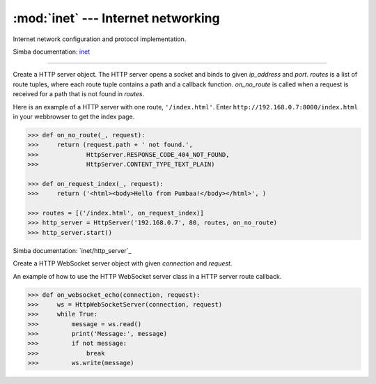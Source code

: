 :mod:`inet` --- Internet networking
===================================

.. module:: inet
   :synopsis: Internet networking.

Internet network configuration and protocol implementation.

Simba documentation: `inet`_

----------------------------------------------


.. class:: inet.HttpServer(ip_address, port, routes, on_no_route)

   Create a HTTP server object. The HTTP server opens a socket and
   binds to given `ip_address` and `port`. `routes` is a list of route
   tuples, where each route tuple contains a path and a callback
   function. `on_no_route` is called when a request is received for a
   path that is not found in `routes`.

   Here is an example of a HTTP server with one route,
   ``'/index.html'``. Enter ``http://192.168.0.7:8000/index.html`` in
   your webbrowser to get the index page.

   .. code-block:: python

      >>> def on_no_route(_, request):
      >>>     return (request.path + ' not found.',
      >>>             HttpServer.RESPONSE_CODE_404_NOT_FOUND,
      >>>             HttpServer.CONTENT_TYPE_TEXT_PLAIN)

      >>> def on_request_index(_, request):
      >>>     return ('<html><body>Hello from Pumbaa!</body></html>', )

      >>> routes = [('/index.html', on_request_index)]
      >>> http_server = HttpServer('192.168.0.7', 80, routes, on_no_route)
      >>> http_server.start()

   Simba documentation: `inet/http_server`_


   .. method:: start()

      Start the HTTP server.


   .. method:: stop()

      Stop the HTTP server.


.. class:: inet.HttpWebSocketServer(connection, request)

   Create a HTTP WebSocket server object with given `connection` and
   `request`.

   An example of how to use the HTTP WebSocket server class in a HTTP
   server route callback.

   .. code-block:: python

      >>> def on_websocket_echo(connection, request):
      >>>     ws = HttpWebSocketServer(connection, request)
      >>>     while True:
      >>>         message = ws.read()
      >>>         print('Message:', message)
      >>>         if not message:
      >>>             break
      >>>         ws.write(message)


   .. method:: read()

      Read a message from the remote endpoint.


   .. method:: write(buffer)

      Write `buffer` to the remote endpoint.



.. function:: inet.ping_host_by_ip_address(address, timeout)

   Ping host by IPv4 address `address`. Send an echo request packet to
   the host and wait for the echo reply packet. Only the ICMP header
   is transmitted, no extra payload data is added to the
   packet. Returns the round trip time in milliseconds.

   Raises an `OSError` exception if no response is received within
   `timeout` seconds after the request is sent.

   .. code-block:: python

      >>> inet.ping_host_by_ip_address("192.168.0.5", 2)
      10
      >>> inet.ping_host_by_ip_address("192.168.0.7", 2)
      Traceback (most recent call last):
        File "<stdin>", line 1, in <module>
      OSError:

   Simba documentation: `inet/ping`_


.. _inet: http://simba-os.readthedocs.io/en/latest/library-reference/inet.html
.. _inet/ping: http://simba-os.readthedocs.io/en/latest/library-reference/inet/ping.html

